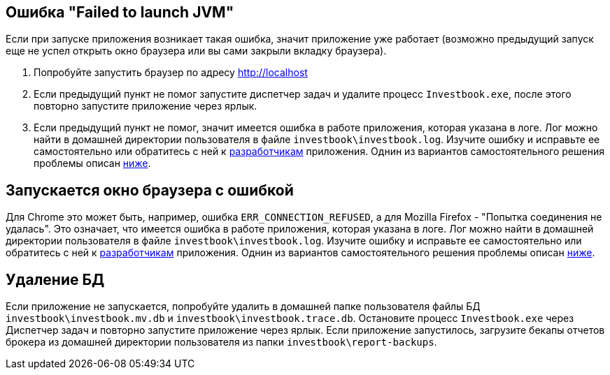 == Ошибка "Failed to launch JVM"

Если при запуске приложения возникает такая ошибка, значит приложение уже работает (возможно предыдущий запуск еще
не успел открыть окно браузера или вы сами закрыли вкладку браузера).

. Попробуйте запустить браузер по адресу http://localhost
. Если предыдущий пункт не помог запустите диспетчер задач и удалите процесс `Investbook.exe`, после этого повторно
  запустите приложение через ярлык.
. Если предыдущий пункт не помог, значит имеется ошибка в работе приложения, которая указана в логе. Лог можно найти
  в домашней директории пользователя в файле `investbook\investbook.log`. Изучите ошибку и исправьте ee самостоятельно
  или обратитесь с ней к https://t.me/investbook_support[разработчикам] приложения. Однин из вариантов самостоятельного
  решения проблемы описан <<delete-db, ниже>>.

== Запускается окно браузера с ошибкой

Для Chrome это может быть, например, ошибка `ERR_CONNECTION_REFUSED`, а для Mozilla Firefox -
"Попытка соединения не удалась". Это означает, что имеется ошибка в работе приложения, которая указана в логе. Лог можно
найти в домашней директории пользователя в файле `investbook\investbook.log`. Изучите ошибку и исправьте ee
самостоятельно или обратитесь с ней к https://t.me/investbook_support[разработчикам] приложения. Однин из вариантов
самостоятельного решения проблемы описан <<delete-db, ниже>>.

[[delete-db]]
== Удаление БД

Если приложение не запускается, попробуйте удалить в домашней папке пользователя файлы БД `investbook\investbook.mv.db`
и `investbook\investbook.trace.db`. Остановите процесс `Investbook.exe` через Диспетчер задач и повторно запустите
приложение через ярлык. Если приложение запустилось, загрузите бекапы отчетов брокера из домашней директории
пользователя из папки `investbook\report-backups`.